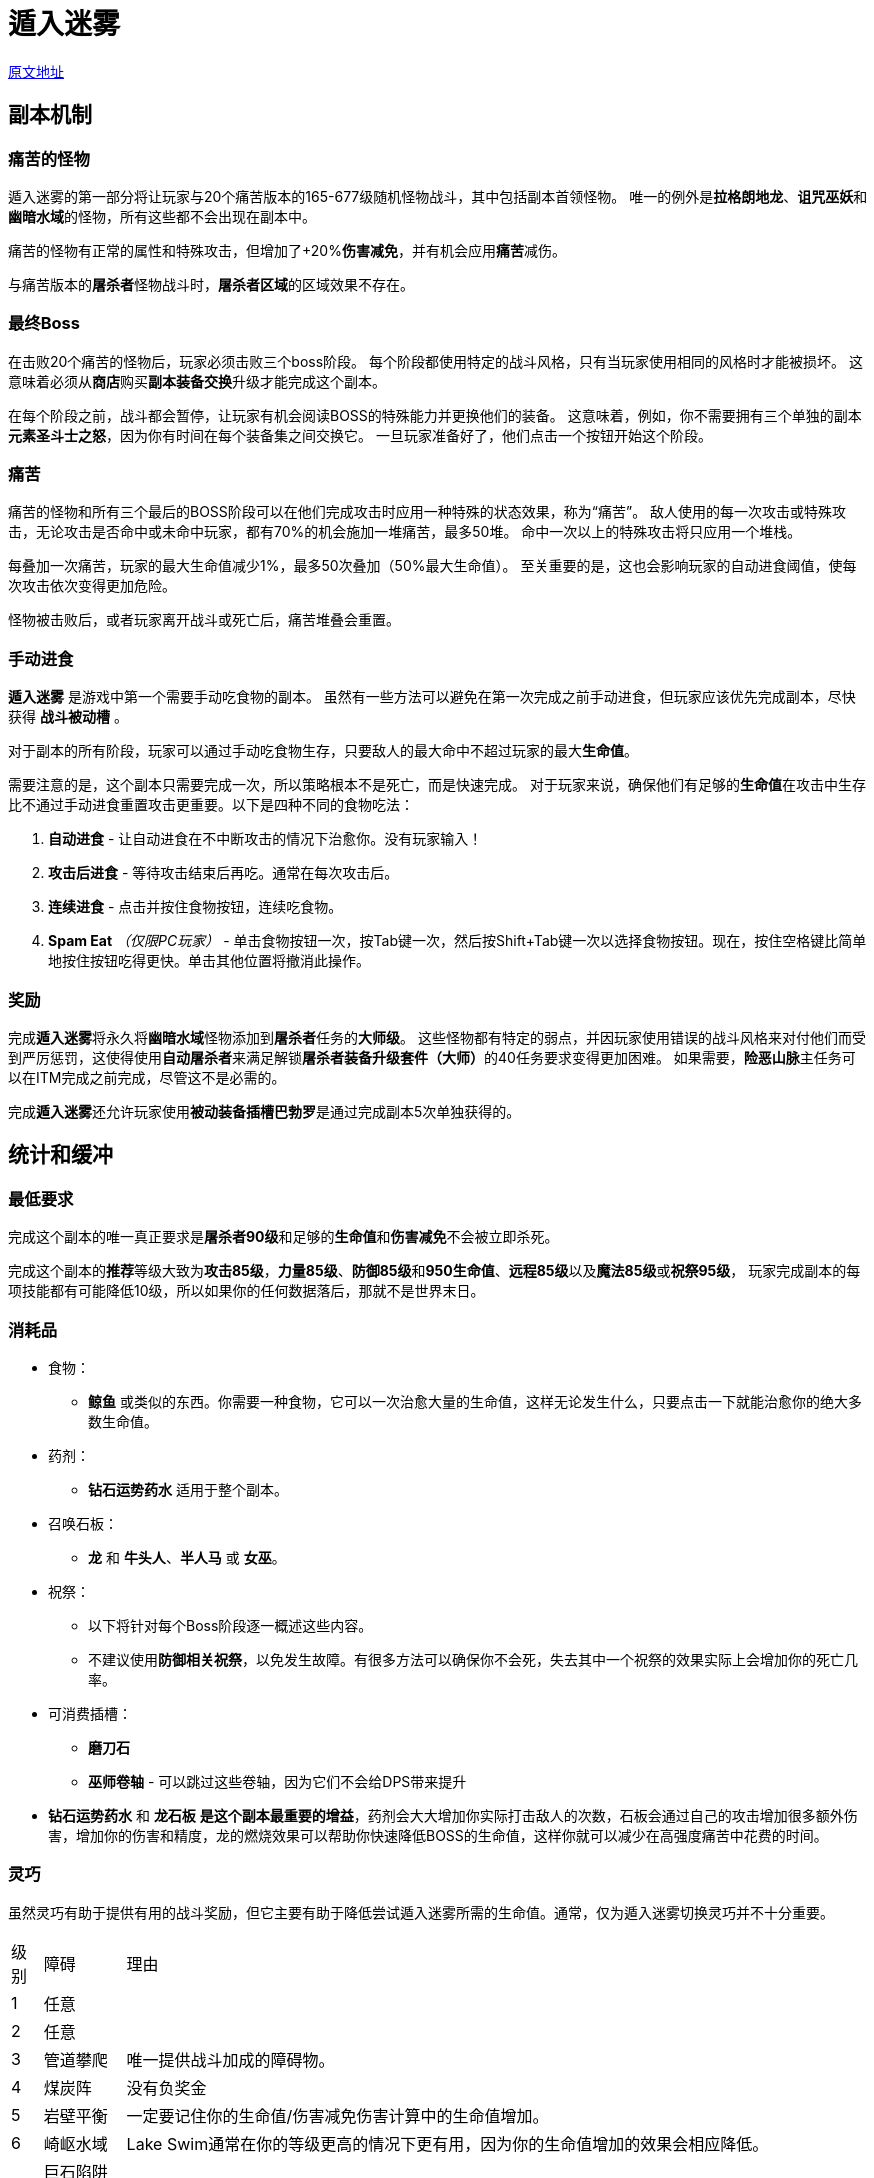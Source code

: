 = 遁入迷雾

https://wiki.melvoridle.com/w/Into_the_Mist/Guide[原文地址,window=_blank]

== 副本机制

=== 痛苦的怪物

遁入迷雾的第一部分将让玩家与20个痛苦版本的165-677级随机怪物战斗，其中包括副本首领怪物。
唯一的例外是**拉格朗地龙**、**诅咒巫妖**和**幽暗水域**的怪物，所有这些都不会出现在副本中。

痛苦的怪物有正常的属性和特殊攻击，但增加了+20%*伤害减免*，并有机会应用**痛苦**减伤。

与痛苦版本的**屠杀者**怪物战斗时，**屠杀者区域**的区域效果不存在。

=== 最终Boss

在击败20个痛苦的怪物后，玩家必须击败三个boss阶段。
每个阶段都使用特定的战斗风格，只有当玩家使用相同的风格时才能被损坏。
这意味着必须从**商店**购买**副本装备交换**升级才能完成这个副本。

在每个阶段之前，战斗都会暂停，让玩家有机会阅读BOSS的特殊能力并更换他们的装备。
这意味着，例如，你不需要拥有三个单独的副本**元素圣斗士之怒**，因为你有时间在每个装备集之间交换它。
一旦玩家准备好了，他们点击一个按钮开始这个阶段。

=== 痛苦

痛苦的怪物和所有三个最后的BOSS阶段可以在他们完成攻击时应用一种特殊的状态效果，称为“痛苦”。
敌人使用的每一次攻击或特殊攻击，无论攻击是否命中或未命中玩家，都有70%的机会施加一堆痛苦，最多50堆。
命中一次以上的特殊攻击将只应用一个堆栈。

每叠加一次痛苦，玩家的最大生命值减少1%，最多50次叠加（50%最大生命值）。
至关重要的是，这也会影响玩家的自动进食阈值，使每次攻击依次变得更加危险。

怪物被击败后，或者玩家离开战斗或死亡后，痛苦堆叠会重置。

=== 手动进食

*遁入迷雾* 是游戏中第一个需要手动吃食物的副本。
虽然有一些方法可以避免在第一次完成之前手动进食，但玩家应该优先完成副本，尽快获得 *战斗被动槽* 。

对于副本的所有阶段，玩家可以通过手动吃食物生存，只要敌人的最大命中不超过玩家的最大**生命值**。

需要注意的是，这个副本只需要完成一次，所以策略根本不是死亡，而是快速完成。
对于玩家来说，确保他们有足够的**生命值**在攻击中生存比不通过手动进食重置攻击更重要。以下是四种不同的食物吃法：

1. *自动进食* - 让自动进食在不中断攻击的情况下治愈你。没有玩家输入！
2. *攻击后进食* - 等待攻击结束后再吃。通常在每次攻击后。
3. *连续进食* - 点击并按住食物按钮，连续吃食物。
4. *Spam Eat* _（仅限PC玩家）_ - 单击食物按钮一次，按Tab键一次，然后按Shift+Tab键一次以选择食物按钮。现在，按住空格键比简单地按住按钮吃得更快。单击其他位置将撤消此操作。

=== 奖励

完成**遁入迷雾**将永久将**幽暗水域**怪物添加到**屠杀者**任务的**大师级**。
这些怪物都有特定的弱点，并因玩家使用错误的战斗风格来对付他们而受到严厉惩罚，这使得使用**自动屠杀者**来满足解锁**屠杀者装备升级套件（大师）**的40任务要求变得更加困难。
如果需要，**险恶山脉**主任务可以在ITM完成之前完成，尽管这不是必需的。

完成**遁入迷雾**还允许玩家使用**被动装备插槽****巴勃罗**是通过完成副本5次单独获得的。

== 统计和缓冲

=== 最低要求

完成这个副本的唯一真正要求是**屠杀者90级**和足够的**生命值**和**伤害减免**不会被立即杀死。

完成这个副本的**推荐**等级大致为**攻击85级**，**力量85级**、**防御85级**和**950生命值**、**远程85级**以及**魔法85级**或**祝祭95级**，
玩家完成副本的每项技能都有可能降低10级，所以如果你的任何数据落后，那就不是世界末日。

=== 消耗品

* 食物：
** *鲸鱼* 或类似的东西。你需要一种食物，它可以一次治愈大量的生命值，这样无论发生什么，只要点击一下就能治愈你的绝大多数生命值。
* 药剂：
** *钻石运势药水* 适用于整个副本。
* 召唤石板：
** *龙* 和 *牛头人*、*半人马* 或 *女巫*。
* 祝祭：
** 以下将针对每个Boss阶段逐一概述这些内容。
** 不建议使用**防御相关祝祭**，以免发生故障。有很多方法可以确保你不会死，失去其中一个祝祭的效果实际上会增加你的死亡几率。
* 可消费插槽：
** *磨刀石*
** *巫师卷轴* - 可以跳过这些卷轴，因为它们不会给DPS带来提升
* *钻石运势药水* 和 *龙石板* *是这个副本最重要的增益*，药剂会大大增加你实际打击敌人的次数，石板会通过自己的攻击增加很多额外伤害，增加你的伤害和精度，龙的燃烧效果可以帮助你快速降低BOSS的生命值，这样你就可以减少在高强度痛苦中花费的时间。

=== 灵巧

虽然灵巧有助于提供有用的战斗奖励，但它主要有助于降低尝试遁入迷雾所需的生命值。通常，仅为遁入迷雾切换灵巧并不十分重要。

[%autowidth]
|===
|级别|障碍|理由
|1|任意 .2+|
|2|任意
|3|管道攀爬|唯一提供战斗加成的障碍物。
|4|煤炭阵|没有负奖金
|5|岩壁平衡|一定要记住你的生命值/伤害减免伤害计算中的生命值增加。
|6|崎岖水域|Lake Swim通常在你的等级更高的情况下更有用，因为你的生命值增加的效果会相应降低。
.2+.^|7|巨石陷阱 .2+.^|没有负面伤害修正。
|激流陷阱
|8|木筏建造|额外伤害和生命值。
.2+.^|9|冰川跳跃 .2+.^|冰霜跳跃通常是这一层上使用的唯一障碍，现在真的没有理由停止使用它。
|穿越冻湖
.2+.^|10|熔岩瀑布躲避 .2+.^|从熔岩瀑布躲避改变这个障碍物是昂贵的，通常并不值得。
|海洋漂流
|被动
|战斗灵巧柱
|战斗灵巧柱是唯一的DPS灵巧柱，但如果你已经有了不同的灵巧柱，就没有必要使用它，因为它的奖金对这个副本没有特别的帮助。
|===

== 战斗细节

=== 痛苦的怪物

一般来说，第1-20波最好使用您最好的**魔法装备**和**古代魔法**完成，或者主动切换以利用**战斗三角**奖金。
通常，这些怪物不是很危险，换成正确的战斗风格，怪物就会摔倒。

强烈建议您在到达最终BOSS后，花时间计算每个阶段的伤害减免值和每次攻击的最大命中率。

=== 所有Boss阶段的注意事项

建议在痛苦积累的各个阶段，通常每10堆左右，制作一张带有有效自动进食阈值的笔记卡。
这意味着在90%、80%、70%、60%、50%的最大生命值下，记下你40%的生命值，然后记下或注意每个boss攻击的最大伤害值，这样你就可以做出比下面给出的一般建议更明智的决定。

如果在任何时候有疑问，请尝试在一次攻击结束后立即进食，不要过于依赖这一点，因为重置攻击也会消除在下一次攻击中使用特殊攻击的机会。

== 神秘人物-第一阶段

[%autowidth]
|===
|插槽 3.+^.^|物品（最有效 → 最无效）
|头盔 |神盔 |古代头盔 |龙之盔
|护甲 |神之护甲 |古代护甲 |龙之护甲
|护腿 |神之护腿 |古代护腿(镀金) |龙之护腿(镀金)
|靴子 |拉格纳神靴子 |特兰神灵靴子 |龙之靴子(镀金)
|手套 |拉格纳神手套 |特兰神灵手套 |圣骑士手套
|斗篷 |炼狱斗篷 | 炼狱斗篷 |最大技能斗篷
|颈部 |元素圣斗士之怒 |精英防御护符 |精英荣耀护符
|戒指 |刀锋回响之戒 |战士之戒 |金蓝宝石戒指
|宝石 |敏捷宝石 |精准宝石 |回避宝石
|武器 |炼狱之爪 | 暗钢匕首 |落日刺剑
|盾牌 |龙焰盾牌 |地层盾牌 |龙盾(镀金)
|===

*Protect from Melee* 和 *Battleheart* 或你现有的最高等级近战祝祭。*Protect from Melee* 在这里很重要，因为它将BOSS的命中率设定为20%，显著降低了使用*Reap and Return* 时恢复生命的几率。
如果可能的话，当BOSS使用其他攻击时，将*Protect from Melee*替换为*Piety*可以帮助你额外挤出一些伤害。

在这里选择使用1小时武器是很重要的，因为它们的攻击间隔足够低，可以轻松地放下死亡标记。*特兰神剑* 和 *拉格纳神剑* (*特兰神剑 > 拉格纳神剑*) 都非常出色，可能能够更快地杀死BOSS，具体取决于你的特定属性，但它们的攻击间隔较慢，通常需要你更加注意吃饭的时间。

《Ultima Godsword》是一个出色的武器，通过造成可观的伤害量来规避2h武器的缺点。
如果拥有，这把武器应该被使用，然而，这不是必要或推荐的，因为这把武器可能很难获得。
不要使用任何其他提供特殊攻击的设备（*刀锋回响之环*），因为它们会降低使用Ultima特殊攻击的机会，从而破坏你的攻击潜力。

=== 第1阶段：能力和进食方法

* *死亡标记*：通常不危险，你希望在这次攻击击中你后尽快完成一次攻击。
未能在下一次攻击对你造成大量伤害之前移除那堆死亡标记会使事情变得异常复杂。
* *诅咒之刃*：中等堆叠的痛苦下危险，如果这次攻击造成的伤害超过你的自动进食阈值，则治疗到满血。
如果攻击造成至少60%的总生命值，则不危险，因为每次攻击都会使你的自动进食设定为至少80%的生命值。
*收获与回报*：在高堆的痛苦中很危险，如果有疑问，请暂停进食以避免死亡。
如果攻击造成的伤害至少达到你总生命值的60%，则不危险。

这个阶段是最困难的，如果你觉得有危险，谨慎行事可能是明智的。

=== 阶段 1: 挂机

WARNING: 在死亡标记的影响下手动进食仍然可能杀死你，如果试图挂机，请*不要*手动进食。

要完全挂机第1阶段，你需要一个间隔快于2.6秒的武器（所有高于这个标准的武器都符合条件）并且有足够的生命值和伤害减免来承受当你的生命值减少50%时的最大600点伤害，下表列出了一些常见的生命值检查点：

[%autowidth]
|===
|近战 |普通 |佩戴铺张之戒
|1000HP |67% |63%
|1040HP |66% |61%
|1070HP |65% |60%
|1100HP |64% |59%
|===

== 神秘人物 - 第二阶段

[%autowidth]
|===
|头盔 |阿里亚斯神头盔 |特兰神头盔 |屠杀者面罩（精英）
|护甲 |阿里亚斯神板护甲 |古代龙皮护甲(升级) |黑色龙皮护甲(升级)
|护腿 |阿里亚斯神板护腿 |古代龙皮护腿(升级) |黑色龙皮护腿(升级)
|靴子 |阿里亚斯神靴子 |特兰神靴子 |龙靴子(镀金)
|手套 |阿里亚斯神手套 |古代龙皮护腕(升级) |黑色龙皮护腕(升级)
|斗篷 |普拉特角 |炼狱斗篷 | 最大技能斗篷
|项链 |死眼护符 |元素圣斗士之怒 |精英远程护符
|戒指 |死眼戒指 |银绿戒指 |屏障之环
|宝石 |敏捷宝石 |精准宝石 |回避宝石
|武器 |古代的十字弓 |屠杀者的十字弓 |龙之十字弓
|盾牌 |鳞片盾牌 |古代龙皮盾牌(升级) |黑色龙皮盾牌(升级)
|弹药 |翡翠螺栓 |钻石螺栓 |绿宝石螺栓
|===

*Battleheart* 和 *Rigour* 或您可用的最高级别的远程祝祭。
像*Stormsnap*这样的2小时武器通常不错，但它们会要求你更加注意吃饭的时间，因为它们由于不能佩戴盾牌而具有较少的伤害减免，并且对于掉落成堆的死亡标记来说又慢又笨拙。

=== 第二阶段：能力和进食方法

* *死亡标记*：通常不危险，你希望在这次攻击击中你之后尽快完成一次攻击。
在下一次攻击对你造成大量伤害之前，未能移除那堆死亡标记会使事情变得异常复杂。
*隐藏危险*：通常没有危险，除非你没有移除死亡标记。
* *Shadowstep*：不会造成伤害，但是如果BOSS试图连续使用两次，她会使用普通攻击，她的普通攻击最大命中相当高，如果你未能移除死亡标记，她将变得更加危险。

这个阶段是迄今为止最简单的，因此完美优化它并不是至关重要的，几乎任何设置都应该没有真正的问题来清除这个阶段。
在这个阶段，进食应该几乎完全是不必要的。

警告：在*异常高的*痛苦堆叠下，并且在死亡标记的影响下，BOSS的普通攻击可能会造成超过你生命值的伤害。*只有在攻击连接之前，你手动食用并未能移除死亡标记，这才可能发生*。
如果发生这种情况，你必须跑来保证你的生存。

=== 第二阶段：挂机

警告：在死亡标记的影响下手动进食仍然可能杀死你，如果试图挂机，请*不要*手动进食。

要完全挂机第2阶段，你需要一个间隔快于3.9秒的武器（所有远程武器默认都满足这个条件）以及足够的生命值和伤害减免，以在生命值减少50%时承受最大772点伤害的攻击。下表列出了一些常见的生命值检查点：

[%autowidth]
|===
|远程 |普通 |带有铺张之戒
|1000HP |75% |71%
|1040HP |74% |70%
|1070HP |73% |69%
|1100HP |72% |68%
|===

== 阿雷尼亚 - 第3阶段

[%autowidth]
|===
|头盔 |格拉西娅神灵头盔 |古代巫师帽 |专家巫师帽
|护甲 |格拉西娅神灵护甲 |古代巫师长袍 |专家巫师长袍
|护腿 |格拉西娅神灵护腿 |古代巫师下装 |专家巫师下装
|靴子 |格拉西娅神灵靴子 |古代巫师靴子 |专家巫师靴子
|手套 |格拉西娅神灵手套 |特兰神灵手套 |古代龙皮护腕(升级)
|斗篷 |骷髅斗篷 |炼狱斗篷 |最大技能斗篷
|项链 |元素圣斗士之怒 |精英魔法护符 |精英防御护符
|名称 |巫师戒指 |银魔法带 |灵魂之力戒指
|宝石 |敏捷宝石 |规避宝石 |精准宝石
|武器 |元素充能魔杖 |魔法魔杖（强） |云爆法杖
|盾牌 |恶意防护盾 |魔法燃烧盾 |鳞盾
|===

使用灌注魔杖：

* *焚烧*、**狂风**或**风切**。
* *保护免受魔法* 和 *石肤*

使用**云爆法杖**：

* *水浪*和*狂怒II*。
* *Battleheart* 和 *Augury* 或你现有的最高等级魔法祝祭。

由于这个阶段相对较弱，在大多数情况下，云爆法杖应该能够造成足够的伤害，在Ahrenia成为一个真正的威胁之前杀死她。然而，由于这个阶段相对简单，建议使用古代魔法，因为这将允许你使用伤害减免药剂而不是钻石幸运，因为你的命中已经保证在20k+的准确率评级。

=== 第三阶段：能力和进食方法

* *暗影爆发*：在低层痛苦状态下可能很危险。
命中时，给予玩家-1%的准确率，最高可达50%。
为了在这种效果的最大堆栈中保证20k+的准确度，玩家必须拥有33,333的准确度评级。
遁入迷雾：不造成伤害。
每次敌人被击中时，给予他们+10%的伤害减免，因此，如果使用的是古代魔法，为了在持续时间内获得更有效的伤害，可能明智的做法是切换到*点燃*或*地震*。
* *坠落之光*: 并不危险。

=== 第三阶段：挂机

要完全挂机第3阶段，你只需要有足够的生命值和伤害减免来承受一次最大伤害为800的攻击，当你的生命值减少50%时，下表列出了一些常见的生命值检查点：

[%autowidth]
|===
|魔法 |正常 |佩戴铺张之戒
|1000HP |75% |72%
|1040HP |74% |71%
|1070HP |74% |70%
|1100HP |73% |70%
|===


